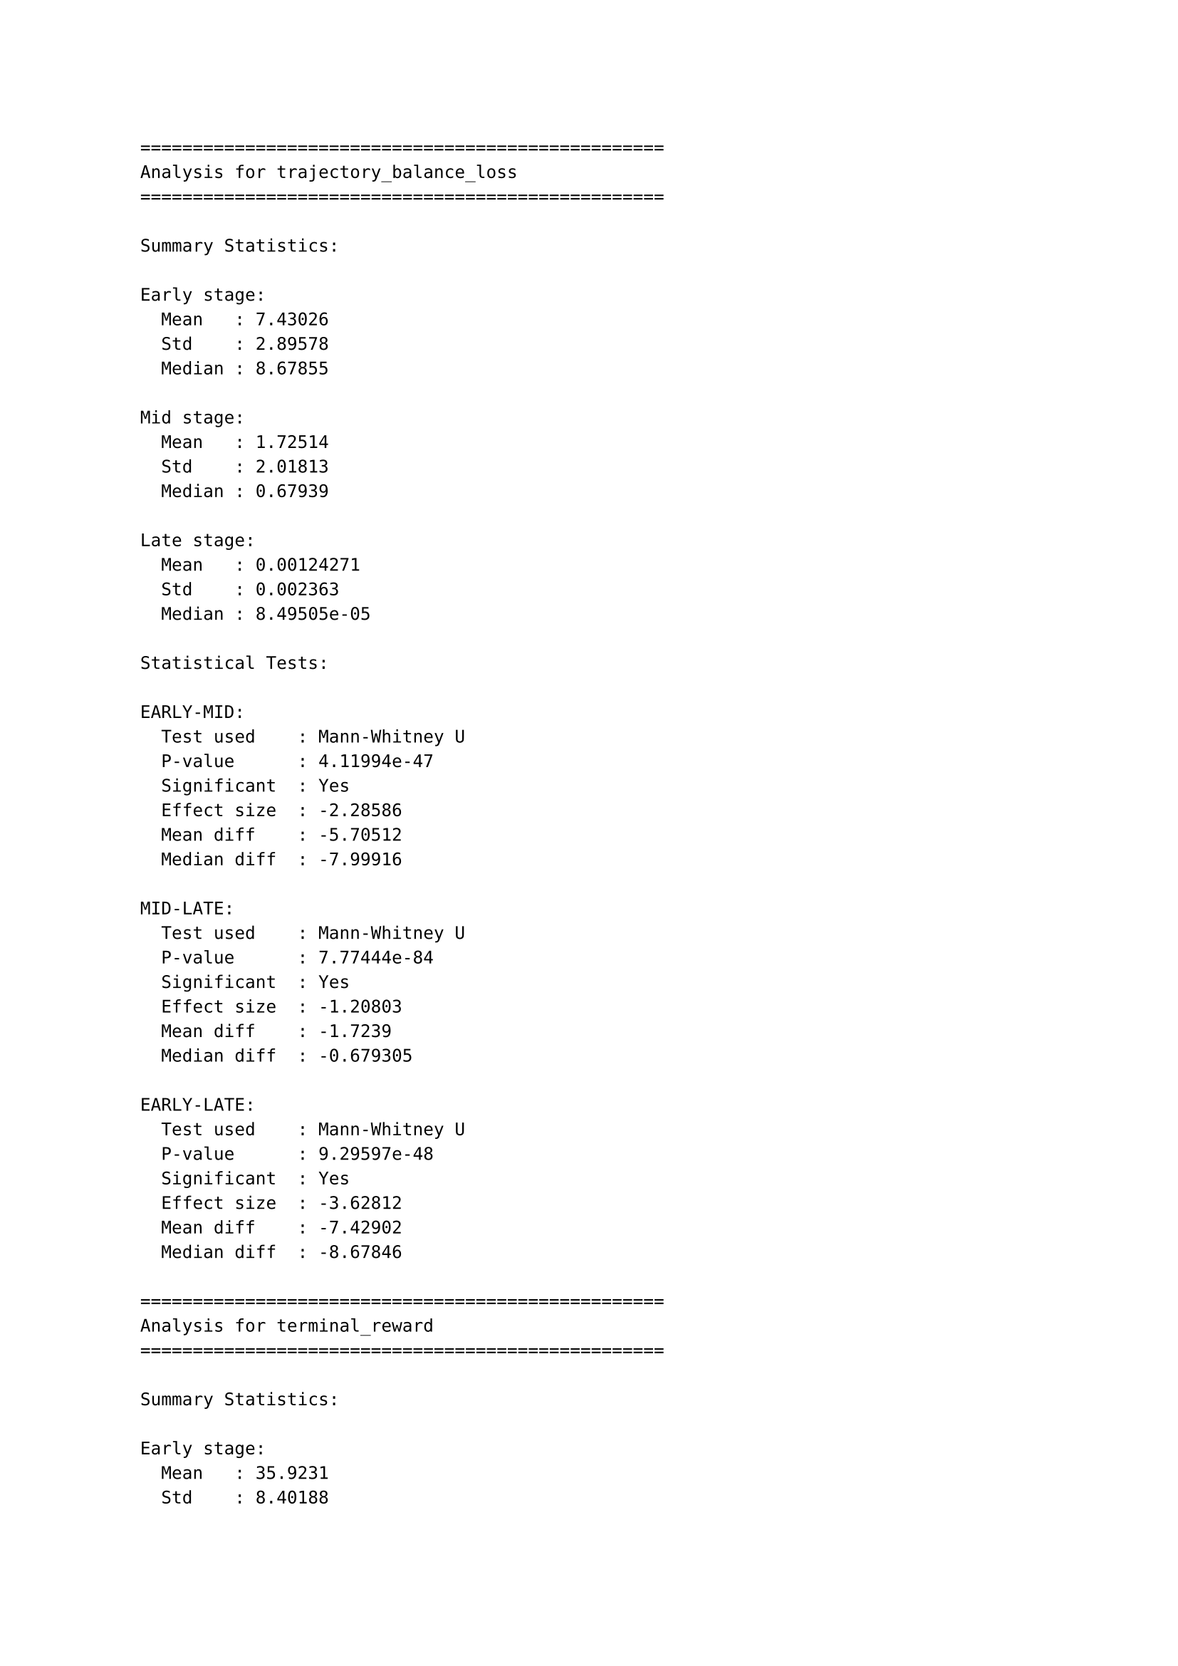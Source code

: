 ```
==================================================
Analysis for trajectory_balance_loss
==================================================

Summary Statistics:

Early stage:
  Mean   : 7.43026
  Std    : 2.89578
  Median : 8.67855

Mid stage:
  Mean   : 1.72514
  Std    : 2.01813
  Median : 0.67939

Late stage:
  Mean   : 0.00124271
  Std    : 0.002363
  Median : 8.49505e-05

Statistical Tests:

EARLY-MID:
  Test used    : Mann-Whitney U
  P-value      : 4.11994e-47
  Significant  : Yes
  Effect size  : -2.28586
  Mean diff    : -5.70512
  Median diff  : -7.99916

MID-LATE:
  Test used    : Mann-Whitney U
  P-value      : 7.77444e-84
  Significant  : Yes
  Effect size  : -1.20803
  Mean diff    : -1.7239
  Median diff  : -0.679305

EARLY-LATE:
  Test used    : Mann-Whitney U
  P-value      : 9.29597e-48
  Significant  : Yes
  Effect size  : -3.62812
  Mean diff    : -7.42902
  Median diff  : -8.67846

==================================================
Analysis for terminal_reward
==================================================

Summary Statistics:

Early stage:
  Mean   : 35.9231
  Std    : 8.40188
  Median : 36

Mid stage:
  Mean   : 43.5121
  Std    : 9.622
  Median : 43

Late stage:
  Mean   : 49.098
  Std    : 7.93491
  Median : 49

Statistical Tests:

EARLY-MID:
  Test used    : Mann-Whitney U
  P-value      : 5.72986e-18
  Significant  : Yes
  Effect size  : 0.840184
  Mean diff    : 7.58902
  Median diff  : 7

MID-LATE:
  Test used    : Mann-Whitney U
  P-value      : 8.90974e-12
  Significant  : Yes
  Effect size  : 0.633407
  Mean diff    : 5.58594
  Median diff  : 6

EARLY-LATE:
  Test used    : Mann-Whitney U
  P-value      : 1.10968e-46
  Significant  : Yes
  Effect size  : 1.61226
  Mean diff    : 13.175
  Median diff  : 13

==================================================
Analysis for exploration_ratio
==================================================

Summary Statistics:

Early stage:
  Mean   : 0.992501
  Std    : 0.0482797
  Median : 1

Mid stage:
  Mean   : 1
  Std    : 0
  Median : 1

Late stage:
  Mean   : 1
  Std    : 0
  Median : 1

Statistical Tests:

EARLY-MID:
  Test used    : Mann-Whitney U (due to uniform data)
  P-value      : 0.00245216
  Significant  : Yes
  Effect size  : 0.219652
  Mean diff    : 0.00749868
  Median diff  : 0

MID-LATE:
  Test used    : Mann-Whitney U (due to uniform data)
  P-value      : 1
  Significant  : No
  Effect size  : 0
  Mean diff    : 0
  Median diff  : 0

EARLY-LATE:
  Test used    : Mann-Whitney U (due to uniform data)
  P-value      : 0.00213111
  Significant  : Yes
  Effect size  : 0.219652
  Mean diff    : 0.00749868
  Median diff  : 0

==================================================
Analysis for forward_entropy
==================================================

Summary Statistics:

Early stage:
  Mean   : 0.0910028
  Std    : 0.000460817
  Median : 0.0911968

Mid stage:
  Mean   : 0.0850012
  Std    : 0.00345056
  Median : 0.0855755

Late stage:
  Mean   : 0.0769377
  Std    : 0.000574968
  Median : 0.0766502

Statistical Tests:

EARLY-MID:
  Test used    : Mann-Whitney U
  P-value      : 1.39375e-82
  Significant  : Yes
  Effect size  : -2.4381
  Mean diff    : -0.00600162
  Median diff  : -0.00562132

MID-LATE:
  Test used    : Mann-Whitney U
  P-value      : 7.50099e-84
  Significant  : Yes
  Effect size  : -3.25985
  Mean diff    : -0.00806349
  Median diff  : -0.00892528

EARLY-LATE:
  Test used    : Mann-Whitney U
  P-value      : 1.05232e-83
  Significant  : Yes
  Effect size  : -26.9899
  Mean diff    : -0.0140651
  Median diff  : -0.0145466

==================================================
Analysis for backward_entropy
==================================================

Summary Statistics:

Early stage:
  Mean   : 0.0592377
  Std    : 0.00487484
  Median : 0.0616291

Mid stage:
  Mean   : 0.0163421
  Std    : 0.0117586
  Median : 0.0109835

Late stage:
  Mean   : 0.00542834
  Std    : 0.000253375
  Median : 0.00539537

Statistical Tests:

EARLY-MID:
  Test used    : Mann-Whitney U
  P-value      : 1.46542e-82
  Significant  : Yes
  Effect size  : -4.76574
  Mean diff    : -0.0428955
  Median diff  : -0.0506456

MID-LATE:
  Test used    : Mann-Whitney U
  P-value      : 3.26299e-78
  Significant  : Yes
  Effect size  : -1.3123
  Mean diff    : -0.0109138
  Median diff  : -0.00558811

EARLY-LATE:
  Test used    : Mann-Whitney U
  P-value      : 1.10488e-83
  Significant  : Yes
  Effect size  : -15.5892
  Mean diff    : -0.0538093
  Median diff  : -0.0562337
```
